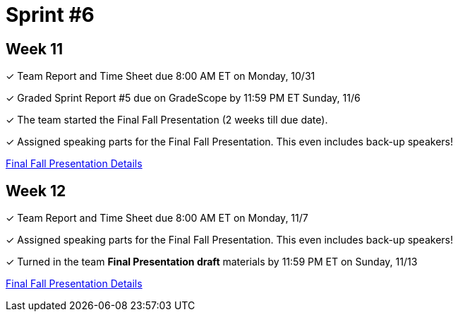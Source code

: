 = Sprint #6


== Week 11

&#10003; Team Report and Time Sheet due 8:00 AM ET on Monday, 10/31

&#10003; Graded Sprint Report #5 due on GradeScope by 11:59 PM ET Sunday, 11/6

&#10003; The team started the Final Fall Presentation (2 weeks till due date).

&#10003; Assigned speaking parts for the Final Fall Presentation. This even includes back-up speakers! 

xref:fall2022/final_presentation.adoc[Final Fall Presentation Details]

== Week 12

&#10003; Team Report and Time Sheet due 8:00 AM ET on Monday, 11/7

&#10003; Assigned speaking parts for the Final Fall Presentation. This even includes back-up speakers!

&#10003; Turned in the team *Final Presentation draft* materials by 11:59 PM ET on Sunday, 11/13

xref:fall2022/final_presentation.adoc[Final Fall Presentation Details]